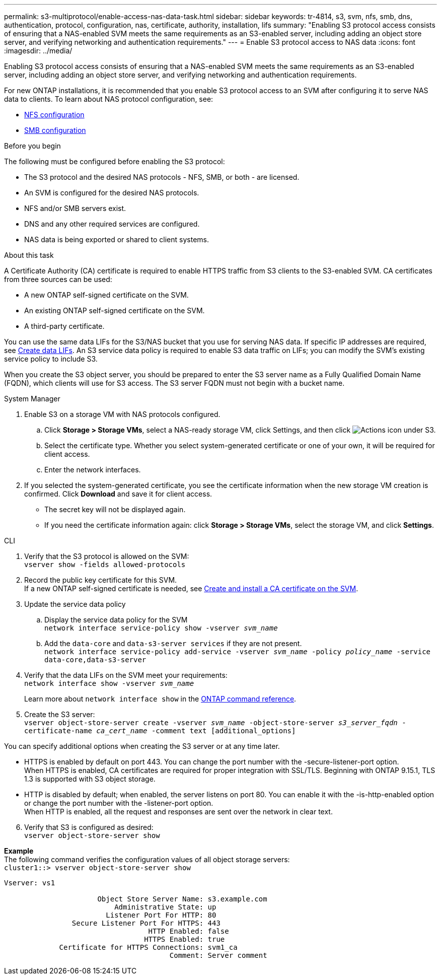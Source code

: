 ---
permalink: s3-multiprotocol/enable-access-nas-data-task.html
sidebar: sidebar
keywords: tr-4814, s3, svm, nfs, smb, dns, authentication, protocol, configuration, nas, certificate, authority, installation, lifs
summary: "Enabling S3 protocol access consists of ensuring that a NAS-enabled SVM meets the same requirements as an S3-enabled server, including adding an object store server, and verifying networking and authentication requirements."
---
= Enable S3 protocol access to NAS data 
:icons: font
:imagesdir: ../media/

[.lead]
Enabling S3 protocol access consists of ensuring that a NAS-enabled SVM meets the same requirements as an S3-enabled server, including adding an object store server, and verifying networking and authentication requirements. 

For new ONTAP installations, it is recommended that you enable S3 protocol access to an SVM after configuring it to serve NAS data to clients. To learn about NAS protocol configuration, see: 

* link:../nfs-config/index.html[NFS configuration]
* link:../smb-config/index.html[SMB configuration]

.Before you begin 
The following must be configured before enabling the S3 protocol: 

* The S3 protocol and the desired NAS protocols - NFS, SMB, or both - are licensed.
* An SVM is configured for the desired NAS protocols.
* NFS and/or SMB servers exist.
* DNS and any other required services are configured.
* NAS data is being exported or shared to client systems.

.About this task
A Certificate Authority (CA) certificate is required to enable HTTPS traffic from S3 clients to the S3-enabled SVM. CA certificates from three sources can be used:

* A new ONTAP self-signed certificate on the SVM.
* An existing ONTAP self-signed certificate on the SVM.
* A third-party certificate.

You can use the same data LIFs for the S3/NAS bucket that you use for serving NAS data. If specific IP addresses are required, see link:../s3-config/create-data-lifs-task.html[Create data LIFs]. An S3 service data policy is required to enable S3 data traffic on LIFs; you can modify the SVM’s existing service policy to include S3. 

When you create the S3 object server, you should be prepared to enter the S3 server name as a Fully Qualified Domain Name (FQDN), which clients will use for S3 access. The S3 server FQDN must not begin with a bucket name. 

// start tabbed area

[role="tabbed-block"]
====

.System Manager
--
. Enable S3 on a storage VM with NAS protocols configured.
.. Click *Storage > Storage VMs*, select a NAS-ready storage VM, click Settings, and then click image:icon_gear.gif[Actions icon] under S3.
.. Select the certificate type. Whether you select system-generated certificate or one of your own, it will be required for client access.
.. Enter the network interfaces.
. If you selected the system-generated certificate, you see the certificate information when the new storage VM creation is confirmed. Click *Download* and save it for client access.
* The secret key will not be displayed again.
* If you need the certificate information again: click *Storage > Storage VMs*, select the storage VM, and click *Settings*.
--

.CLI
--
. Verify that the S3 protocol is allowed on the SVM: +
`vserver show -fields allowed-protocols`
. Record the public key certificate for this SVM. +
If a new ONTAP self-signed certificate is needed, see link:../s3-config/create-install-ca-certificate-svm-task.html[Create and install a CA certificate on the SVM].
. Update the service data policy
.. Display the service data policy for the SVM + 
`network interface service-policy show -vserver _svm_name_`
.. Add the `data-core` and `data-s3-server services` if they are not present. +
`network interface service-policy add-service -vserver _svm_name_ -policy _policy_name_ -service data-core,data-s3-server`
. Verify that the data LIFs on the SVM meet your requirements: +
`network interface show -vserver _svm_name_`
+
Learn more about `network interface show` in the link:https://docs.netapp.com/us-en/ontap-cli/network-interface-show.html[ONTAP command reference^].
. Create the S3 server: +
`vserver object-store-server create -vserver _svm_name_ -object-store-server _s3_server_fqdn_ -certificate-name _ca_cert_name_ -comment text [additional_options]`

You can specify additional options when creating the S3 server or at any time later.

* HTTPS is enabled by default on port 443. You can change the port number with the -secure-listener-port option. +
When HTTPS is enabled, CA certificates are required for proper integration with SSL/TLS. Beginning with ONTAP 9.15.1, TLS 1.3 is supported with S3 object storage.
* HTTP is disabled by default; when enabled, the server listens on port 80. You can enable it with the -is-http-enabled option or change the port number with the -listener-port option. +
When HTTP is enabled, all the request and responses are sent over the network in clear text.

[start=6]
. Verify that S3 is configured as desired: +
`vserver object-store-server show`

*Example* +
The following command verifies the configuration values of all object storage servers: +
`cluster1::> vserver object-store-server show`
----
Vserver: vs1

                      Object Store Server Name: s3.example.com
                          Administrative State: up
                        Listener Port For HTTP: 80
                Secure Listener Port For HTTPS: 443
                                  HTTP Enabled: false
                                 HTTPS Enabled: true
             Certificate for HTTPS Connections: svm1_ca
                                       Comment: Server comment
----
--
====

// end tabbed area

// 2025 Apr 29, ONTAPDOC-2960
// 2024-Aug-23, ONTAPDOC-1808
// 2022 Nov 05, ONTAPDOC-564